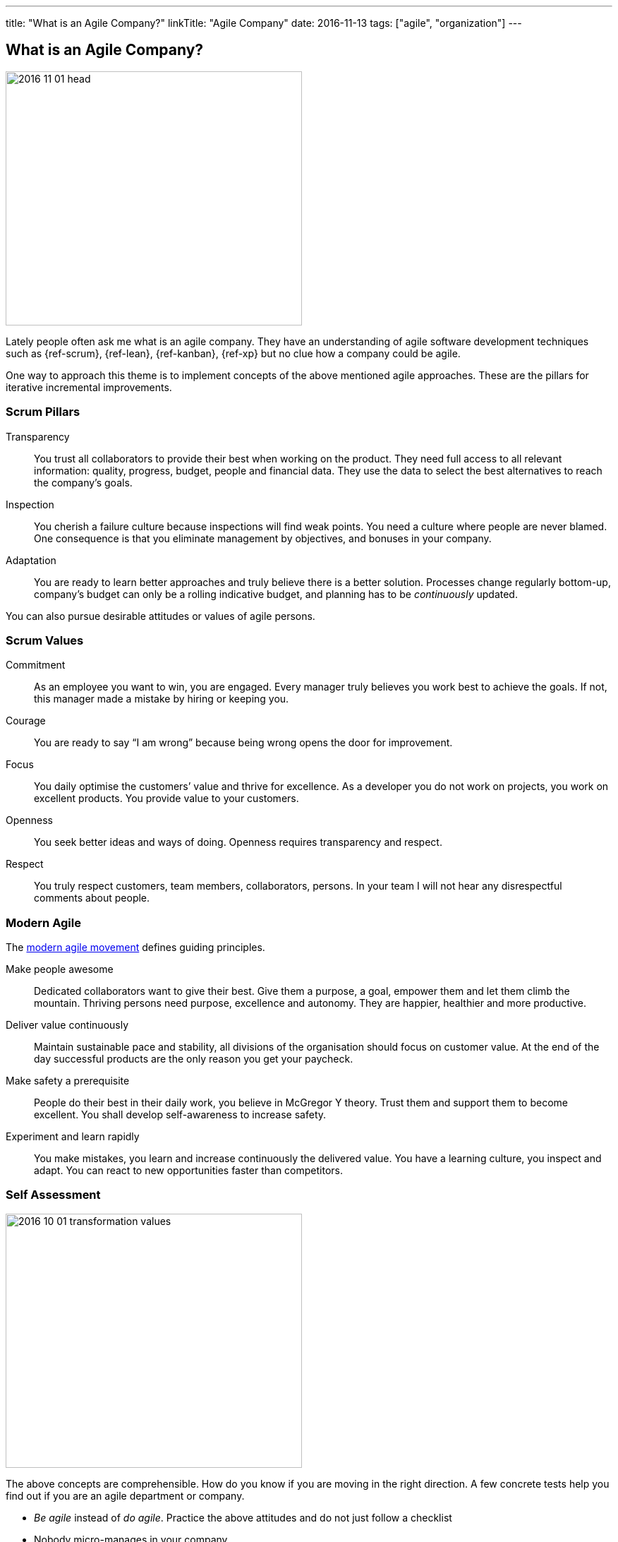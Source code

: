 ---
title: "What is an Agile Company?"
linkTitle: "Agile Company"
date: 2016-11-13
tags: ["agile", "organization"]
---

== What is an Agile Company?
:author: Marcel Baumann
:email: <marcel.baumann@tangly.net>
:homepage: https://www.tangly.net/
:company: https://www.tangly.net/[tangly llc]
:copyright: CC-BY-SA 4.0

image::2016-11-01-head.jpg[width=420,height=360,role=left]
Lately people often ask me what is an agile company.
They have an understanding of agile software development techniques such as {ref-scrum}, {ref-lean}, {ref-kanban}, {ref-xp} but no clue how a company could be agile.

One way to approach this theme is to implement concepts of the above mentioned agile approaches.
These are the pillars for iterative incremental improvements.

=== Scrum Pillars

Transparency::
You trust all collaborators to provide their best when working on the product.
They need full access to all relevant information: quality, progress, budget, people and financial data.
They use the data to select the best alternatives to reach the company’s goals.
Inspection::
You cherish a failure culture because inspections will find weak points.
You need a culture where people are never blamed.
One consequence is that you eliminate management by objectives, and bonuses in your company.
Adaptation::
You are ready to learn better approaches and truly believe there is a better solution.
Processes change regularly bottom-up, company’s budget can only be a rolling indicative budget, and planning has to be _continuously_ updated.

You can also pursue desirable attitudes or values of agile persons.

=== Scrum Values

Commitment::
As an employee you want to win, you are engaged.
Every manager truly believes you work best to achieve the goals.
If not, this manager made a mistake by hiring or keeping you.
Courage::
You are ready to say “I am wrong” because being wrong opens the door for improvement.
Focus::
You daily optimise the customers’ value and thrive for excellence.
As a developer you do not work on projects, you work on excellent products.
You provide value to your customers.
Openness::
You seek better ideas and ways of doing.
Openness requires transparency and respect.
Respect::
You truly respect customers, team members, collaborators, persons.
In your team I will not hear any disrespectful comments about people.

=== Modern Agile

The http://modernagile.org/[modern agile movement] defines guiding principles.

Make people awesome::
Dedicated collaborators want to give their best.
Give them a purpose, a goal, empower them and let them climb the mountain.
Thriving persons need purpose, excellence and autonomy.
They are happier, healthier and more productive.
Deliver value continuously::
Maintain sustainable pace and stability, all divisions of the organisation should focus on customer value.
At the end of the day successful products are the only reason you get your paycheck.
Make safety a prerequisite::
People do their best in their daily work, you believe in McGregor Y theory.
Trust them and support them to become excellent.
You shall develop self-awareness to increase safety.
Experiment and learn rapidly::
You make mistakes, you learn and increase continuously the delivered value.
You have a learning culture, you inspect and adapt.
You can react to new opportunities faster than competitors.

=== Self Assessment

image::2016-10-01-transformation-values.jpg[width=420,height=360,role=left]

The above concepts are comprehensible.
How do you know if you are moving in the right direction.
A few concrete tests help you find out if you are an agile department or company.

* _Be agile_ instead of _do agile_.
Practice the above attitudes and do not just follow a checklist
* Nobody micro-manages in your company
* _Feel accountable_ instead of _be accountable_.
You want to improve, and your company as a natural part of the daily work.
* _Compliment every collaborator_ you are working with at least once a week instead of _evaluating weaknesses and criticising people_.
Do you lead by example?
* No management by objectives - MBO - or bonuses are established in your company
* Every collaborator has access to all company data, every collaborator can request process and tool changes.
We favour _Individuals and interactions over tools and processes_
* You want to be excellent in your work.
You have a purpose and autonomy in your daily work
* Team members take the decision to hire or to fire collaborators, not the department responsible or the human resources group.
Think about collaborators selecting their leaders, about managers being servants, about information available to all collaborators
* Can you say these essential sentences at least three times a week?
** the most important one word _Sorry_,
** the most important two words _Thank you_,
** the most important three words _I was wrong_
** and the most important four words _Can I help you?_

I truly believe that we all want a fulfilling job which improves our world.
I cannot understand other reasons to spend 40 hours and more per week for something less valuable.
Take the above principles and apply them to your daily work.
There are universal values to establish a working atmosphere you are proud of.

_I agree with all of you to desire a fulfilling job is only true if you earn enough money to pay your monthly bills._

=== Food for Thoughts

These ideas are not new.
You can delve in empirical evidence and discussions in books written by business management professors, CEO, and passionate agile advocates.
Below a list of mind openers (available as Amazon ebooks):

[horizontal]
Reinventing organisations:: A guide to creating organisations inspired by the next stage of human consciousness by Frederic Laloux,
Accelerate:: Building strategy agility for a fast moving world by John P. Kotter,
Beyond budgeting:: How managers can break free from the annual performance trap;
The Leader’s Dilemma:: How to build an empowered and adaptive organisation without losing control; both books by Jeremy Hope,
Holacracy:: the new management system for a rapidly changing world by Brian J. Robertson,
Deliver Happiness:: A path to profits, passion and purpose by Tony Hsieh,
The Lean Startup:: How today’s entrepreneurs use continuous innovation to create radically successful businesses by Eric Ries,
Lean Novels::
The Lean Manager::: A novel of lean transformation;
Lead with Respect::: A novel of lean practice;
The Gold Mine::: A novel of lean turnaround; all three books by Freddy Balle,
The Lean Mindset:: Ask the right questions by Mary Poppendieck,
Social Intelligence:: The new science of human relationships, by Daniel Goleman
Management 3.0:: Leading agile developers, developing agile leaders by Jurgen Appelo,
The Fifth Discipline:: The art and practice of the learning organisation by Peter M. Senge,
Fearless Change:: Patterns for introducing new ideas; More Fearless Change: Strategies for making your ideas happen; both books by Linda Rising,
Excellence Novels::
Build to Last::: Successful habits of visionary companies;
Good to Great::: Why some companies make the leap… and others don’t;
How the Mighty Fall::: And why some companies never give in; all three books by Jim Collins,
Google re:work:: Google blog about work environements and work techniques

(this https://www.linkedin.com/pulse/what-agile-company-marcel-baumann[post] was also published on LinkedIn)
